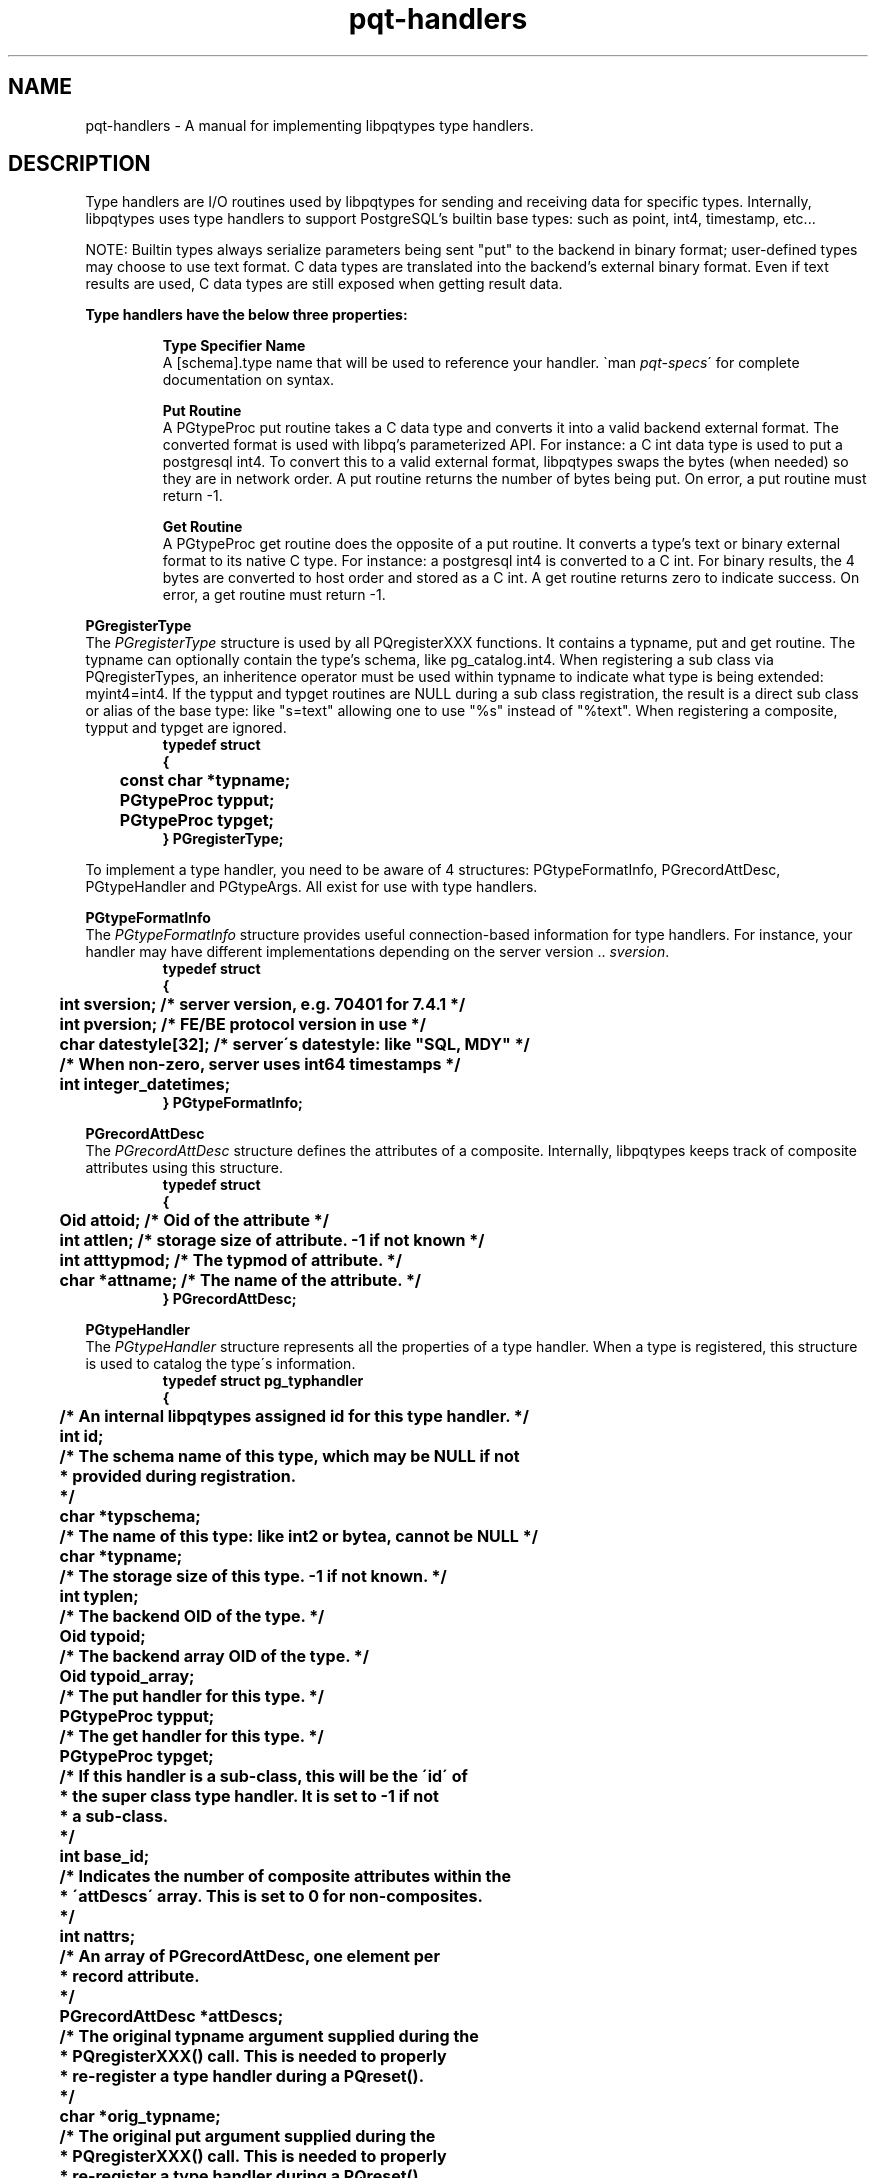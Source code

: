 .TH "pqt-handlers" 3 2011 "libpqtypes" "libpqtypes Manual"
.SH NAME
pqt-handlers \- A manual for implementing libpqtypes type handlers.
.SH DESCRIPTION
.LP
Type handlers are I/O routines used by libpqtypes for sending and receiving
data for specific types.  Internally, libpqtypes uses type handlers to support
PostgreSQL's builtin base types: such as point, int4, timestamp, etc...

NOTE: Builtin types always serialize parameters being sent "put" to the backend
in binary format; user-defined types may choose to use text format.  C data
types are translated into the backend's external binary format.  Even if text
results are used, C data types are still exposed when getting result data.

\fBType handlers have the below three properties:\fP
.LP
.RS
\fBType Specifier Name\fP
.br
A [schema].type name that will be used to reference your handler.
\`man \fIpqt-specs\fP\' for complete documentation on syntax.

\fBPut Routine\fP
.br
A PGtypeProc put routine takes a C data type and converts it into a valid backend
external format.  The converted format is used with libpq's parameterized
API.  For instance: a C int data type is used to put a postgresql int4.
To convert this to a valid external format, libpqtypes swaps the bytes
(when needed) so they are in network order.  A put routine returns the number
of bytes being put.  On error, a put routine must return -1.

\fBGet Routine\fP
.br
A PGtypeProc get routine does the opposite of a put routine.  It converts a
type's text or binary external format to its native C type.  For instance:
a postgresql int4 is converted to a C int.  For binary results, the 4 bytes
are converted to host order and stored as a C int.  A get routine returns zero
to indicate success.  On error, a get routine must return -1.
.RE

\fBPGregisterType\fP
.br
The \fIPGregisterType\fP structure is used by all PQregisterXXX functions.
It contains a typname, put and get routine.  The typname can optionally
contain the type's schema, like pg_catalog.int4.  When registering a
sub class via PQregisterTypes, an inheritence operator must be used
within typname to indicate what type is being extended: myint4=int4.  If the
typput and typget routines are NULL during a sub class registration, the
result is a direct sub class or alias of the base type: like "s=text"
allowing one to use "%s" instead of "%text".  When registering a composite,
typput and typget are ignored.
.nf
.RS
\fB
typedef struct
{
	const char *typname;
	PGtypeProc typput;
	PGtypeProc typget;
} PGregisterType;\fP
.RE
.fi

To implement a type handler, you need to be aware of 4 structures:
PGtypeFormatInfo, PGrecordAttDesc, PGtypeHandler and PGtypeArgs.  All exist
for use with type handlers.

\fBPGtypeFormatInfo\fP
.br
The \fIPGtypeFormatInfo\fP structure provides useful connection-based information for
type handlers.  For instance, your handler may have different implementations
depending on the server version .. \fIsversion\fP.
.nf
.RS
\fB
typedef struct
{
	int sversion;          /* server version, e.g. 70401 for 7.4.1 */
	int pversion;          /* FE/BE protocol version in use */
	char datestyle[32];    /* server\'s datestyle: like "SQL, MDY" */

	/* When non-zero, server uses int64 timestamps */
	int integer_datetimes;
} PGtypeFormatInfo;\fP
.RE
.fi

\fBPGrecordAttDesc\fP
.br
The \fIPGrecordAttDesc\fP structure defines the attributes of a composite.
Internally, libpqtypes keeps track of composite attributes using this structure.
.nf
.RS
\fB
typedef struct
{
	Oid attoid;    /* Oid of the attribute */
	int attlen;    /* storage size of attribute.  -1 if not known */
	int atttypmod; /* The typmod of attribute. */
	char *attname; /* The name of the attribute. */
} PGrecordAttDesc;\fP
.RE
.fi

\fBPGtypeHandler\fP
.br
The \fIPGtypeHandler\fP structure represents all the properties of a
type handler.  When a type is registered, this structure is used to catalog
the type\'s information.
.nf
.RS
\fB
typedef struct pg_typhandler
{
	/* An internal libpqtypes assigned id for this type handler. */
	int id;

	/* The schema name of this type, which may be NULL if not
	 * provided during registration.
	 */
	char *typschema;

	/* The name of this type: like int2 or bytea, cannot be NULL */
	char *typname;

	/* The storage size of this type.  -1 if not known. */
	int typlen;

	/* The backend OID of the type. */
	Oid typoid;

	/* The backend array OID of the type. */
	Oid typoid_array;

	/* The put handler for this type. */
	PGtypeProc typput;

	/* The get handler for this type. */
	PGtypeProc typget;

	/* If this handler is a sub-class, this will be the \'id\' of
	 * the super class type handler.  It is set to -1 if not
	 * a sub-class.
	 */
	int base_id;

	/* Indicates the number of composite attributes within the
	 * \'attDescs\' array.  This is set to 0 for non-composites.
	 */
	int nattrs;

	/* An array of PGrecordAttDesc, one element per
	 * record attribute.
	 */
	PGrecordAttDesc *attDescs;

	/* The original typname argument supplied during the
	 * PQregisterXXX() call.  This is needed to properly
	 * re-register a type handler during a PQreset().
	 */
	char *orig_typname;

	/* The original put argument supplied during the
	 * PQregisterXXX() call.  This is needed to properly
	 * re-register a type handler during a PQreset().
	 */
	PGtypeProc orig_typput;

	/* The original get argument supplied during the
	 * PQregisterXXX() call.  This is needed to properly
	 * re-register a type handler during a PQreset().
	 */
	PGtypeProc orig_typget;
} PGtypeHandler;
\fP
.RE
.fi

\fBPGtypeArgs\fP
.br
The \fIPGtypeArgs\fP structure is passed to all put and get handlers.  It
contains all values needed by type handlers.
.nf
.RS
\fB
struct pg_typeargs
{
	/* Indicates if this is a put or get operation. */
	int is_put;

	/* Formatting information. */
	const PGtypeFormatInfo *fmtinfo;

	/* Indicates if a request for a direct pointer was
	 * made, %text*.
	 */
	int is_ptr;

	/*
	 * When \fIis_put\fP is non-zero, set this to 1 for binary and 0 for
	 * text format.  It defaults to binary.  When \fIis_put\fP is 0, this
	 * indicates the field type PQftype of \fIget.field_num\fP.
	 */
	int format;

	/* An argument list.  Arguments should be retrieved with va_arg. */
	va_list ap;

	/* The position of this typname within a specifier
	 * string, 1-based.
	 */
	int typpos;

	/* Type handler for the specifier at typpos. */
	PGtypeHandler *typhandler;

	/*
	 * Report an error from within a handler.  This error message
	 * will show up in PQgeterror.
	 *
	 * This always returns -1 so one can report an error and return
	 * -1 from a handler in a single statement:
	 *
	 *   return args->errorf(args, "ERROR: %s", strerror(errno));
	 *
	 * errorf always prepends a small header
	 * "schema.typname[pos:num] - msg". For example, if the above
	 * failed within the int4 handler and typpos was 5, the
	 * resulting error message would be:
	 *
	 *   pg_catalog.int4[pos:5] - ERROR: Invalid argument
	 *
	 * errorf does not put any newlines in error message.
	 */
	int (*errorf)(PGtypeArgs *args, const char *format, ...);

	/* Used by type sub-class handlers.  When \fIis_put\fP is
	 * non-zero, a sub-class prepares type data and then calls
	 * super.  When \fIis_put\fP is zero, a sub-class first
	 * calls super to get the base class's deserialized value
	 * and can then convert it.
	 */
	int (*super)(PGtypeArgs *args, ...);

	/* This structure is used when \fIis_put\fP is non-zero. */
	struct
	{
		/* The PGparam structure passed to \fIPQputf\fP(). */
		PGparam *param;

		/* A buffer used to store the type's output format.  If
		 * more than 'outl' bytes are needed, see 'expandBuffer'.
		 * Normally data is copied to the out buffer, but it can
		 * also be pointed elsewhere: like a const string or static
		 * memory.  When repointing the out buffer, DO NOT use
		 * 'expandBuffer'.  Never use realloc on this buffer.
		 */
		char *out;

		/* The size in bytes of the 'out' buffer. If expandBuffer
		 * is used, this will reflect the new buffer length.
		 */
		int outl;

		/* Expands the 'out' buffer to 'new_len'.  If new_len is
		 * less than or equal to the current length 'outl', the
		 * expand request is ignored.  This behaves just like a
		 * realloc, existing data is copied to the new memory.
		 * You should never use realloc on the out buffer.
		 * Returns -1 on error and 0 for success.
		 */
		int (*expandBuffer)(PGtypeArgs *args, int new_len);

		/* internal use only. */
		char *__allocated_out;
	} put;

	/* This structure is used when \fIis_put\fP is zero. */
	struct
	{
		/* The PGresult passed to \fIPQgetf\fP().
		PGresult *result;

		/* The tuple number */
		int tup_num;

		/* the tuple field number. */
		int field_num;
	} get;
};\fP
.RE
.fi

.SH USER-DEFINED TYPES
.LP
User-defined types are extended base types in the backend.  They are not domains
or composites.  These types have their own input/output and send/recv functions
(normally written in C).  They normally include their own operator functions and
have an array oid.  For libpqtypes to make use of these types, especially for binary
puts and gets, a type handler must be registered.  This provides libpqtypes with a type
specifer, put and get routines for handling this type.

User-defined types are registered on a per connection basis and must exist on the
server.  If the type does not exist, the registration fails.  If no schema name is
provided during registration, the server's search path is used to resolve the
type's existence and fetch its oid.  If a schema name is provided during
registration, the search path is not used.

.SS User-defined type example
.LP
Assume there is a user-defined type named \'rgb\' in the \'graphics\' schema.  The
text output format is always in hex: \'#ff0000\' with a leading pound sign and
lowercase hex digits.  The external binary format is a sequence of three unsigned
bytes: r, g and b.  To use this type with libpqtypes, it must be registered.
.nf
.RS
\fB
/* register the rgb type */
PGregisterType type = {"graphics.rgb", rgb_put, rgb_get};
PQregisterTypes(conn, PQT_USERDEFINED, &type, 1, 0);

/* put an rgb */
rgb_t rgb = {218, 218, 218};
PGparam *param = PQparamCreate(conn);
PQputf(param, "%rgb", &rgb);

/* get an rgb from tuple 0 field 4 */
rgb_t rgb;
PQgetf(result, 0, "%graphics.rgb", 4, &rgb);

/* -------------------------------
 * EXAMPLE RGB IMPLEMENTATION
 */

#define hex2dec(v) (unsigned char)(((v) > '9') ? \
	((v) - 'a') + 10 : (v) - '0')

/* example rgb struct */
typedef struct
{
  unsigned char r;
  unsigned char b;
  unsigned char g;
} rgb_t;

/* RGB PGtypeProc handler - always puts in binary format */
int rgb_put(PGtypeArgs *args)
{
  unsigned char *out;
  rgb_t *rgb = va_arg(args->ap, rgb_t *);

  /* If rgb is NULL, put an SQL NULL value */
  if(!rgb)
  {
    args->put.out = NULL;
    return 0;
  }

  /* write the 3 bytes to the args out buffer */
  out = (unsigned char *)args->put.out;
  *out++ = rgb->r;
  *out++ = rgb->g;
  *out   = rgb->b;
  return 3; /* number of bytes the server should expect */
}

/* RGB PGtypeProc handler */
int rgb_get(PGtypeArgs *args)
{
  rgb_t *rgb = va_arg(args->ap, rgb_t *);
  char *value = PQgetvalue(args->get.result,
		args->get.tup_num, args->get.field_num);

  if(!rgb)
    return args->errorf(args, "rgb* cannot be NULL");

  /* text format: ex. \'#ff9966\' */
  if(PQfformat(args->format) == 0)
  {
    value++; /* skip the \'#\' sign */
    rgb->r = (hex2dec(value[0]) << 4) | hex2dec(value[1]);
    rgb->g = (hex2dec(value[2]) << 4) | hex2dec(value[3]);
    rgb->b = (hex2dec(value[4]) << 4) | hex2dec(value[5]);
    return 0;
  }

  /* binary format */
  rgb->r = (unsigned char)value[0];
  rgb->g = (unsigned char)value[1];
  rgb->b = (unsigned char)value[2];
  return 0;
}\fP
.RE
.fi

.SH TYPE SUB-CLASSING
.LP
Sub-classing a type means extending the put or get routines of a registered
type handler.  The idea came about from trying to provide a convention for
registering domains; which amounts to simple aliases to libpqtypes.
Domain/alias registration would look like this:
.nf
.RS
\fBPGregisterType type = {"myint4=pg_catalog.int4", NULL, NULL};
PQregisterTypes(conn, PQT_SUBCLASS, &type, 1, 0);\fP
.RE
.fi

The 'typname' member syntax is: [schema].type=[base_schema].base_type
(schema is optional).  No spaces are allowed unless contained within the schema
or type name, which would require double quoting the identifer.  By passing NULL
for both the put and get handlers, the base type's handlers are used.  Thus,
the result of the above is that "%myint4" and "%int4" behave identically.  But
what happens if a put or get handler is provided during an alias registration?
Is this useful functionality to applications?  The answer is sub-classing and
yes its useful.

By providing a put and get handler during alias registration, one has
effectively sub-classed the base type.  This is called sub-class registration.

By sub-classing a registered type, applications can now put and get data
using their own data structures.  The sub-class put and get routines handle
the dirty work of converting application structures to the base type's
structure.  When sub-classing, no oid lookup occurs with the server.  The
sub-class type is assumed to be application specific.  Sub-classes are
registered on a per connection basis, just like user-defined types.  The
reason for this is because the base type can be server-specific.

\fBBENEFITS\fP

1. Centralizes conversions from application data types to libpq data types
.br
2. Provides an easy all-inclusive interface for putting and getting values
.br
3. Allows applications to piggy-back off libpqtypes internal binary and text convertors
.br
4. Adds enormous flexiblity: (a few interesting ideas)
.br
  -- %socket: sub-class the inet get routine and return a connected sockfd.
.br
  -- %file: sub-class the text get routine and return a FILE* (text being a pathname)
.br
  -- %filemd5: sub-class the bytea put routine and supply a pathname that is used to
     md5 a file's contents, utlimately putting a 16 byte bytea.

It is impossible to consider all of the uses for type sub-classing.  The above
ideas are probably more extreme than common cases, such as taking an application
struct and converting it to what the base type expects.  But, the extreme cases
are possible when desired.

.SS Sub-class example
.LP
Assume you have an application that works with time_t epoch values a lot.  It
would be useful if you could define a %epoch type handler.  This avoids having
to convert a time_t to either a string or to a PGtimestamp (used by the timestamp &
timestamptz type handlers).  The problem is, to use the binary interface you would
have to know how to serialize a timestamp to send/recv it from the server.  If you
sub-class timestamptz, you can use PGtypeArgs.super to handle the dirty work.

\fB**NOTE:\fP %epoch is only an example, it is not part of libpqtypes nor being proposed.
The goal here is to demonstrate how to implement a type sub-class handler.  It is important
to note that %epoch will announce itself as a timestamptz to the backend.  So when using
%epoch, make sure the context allows a timestamptz.
.nf
.RS
\fB
/* we are going to register this under the \'pqt\' schema */
PGregisterType type = {"pqt.epoch=pg_catalog.timestamptz", epoch_put, epoch_get};
PQregisterTypes(conn, PQT_SUBCLASS, &type, 1, 0))

/* putting an epoch */
struct stat st;
if(stat("/home/foobar/archive.tgz", &st) == 0)
{
	PGparam *param = PQparamCreate(conn);
	PQputf(param, "%epoch", st.st_mtime);
	//....
}

/* getting an epoch value, using fully qualified type name */
struct utimbuf ut = {0, 0};
PQgetf(result, tup_num, "%pqt.epoch", field_num, &ut.modtime);

/* -------------------------------
 * EXAMPLE EPOCH SUB-CLASS IMPLEMENTATION
 */

/* convert a time_t to a PGtimestamp and call args->super() */
int epoch_put(PGtypeArgs *args)
{
	struct tm *tm;
	PGtimestamp ts;
	time_t t = va_arg(args->ap, time_t);

	tm = localtime(&t);
	ts.date.isbc   = 0;
	ts.date.year   = tm->tm_year + 1900; /* always 4-digit year */
	ts.date.mon    = tm->tm_mon;
	ts.date.mday   = tm->tm_mday;
	ts.time.hour   = tm->tm_hour;
	ts.time.min    = tm->tm_min;
	ts.time.sec    = tm->tm_sec;
	ts.time.usec   = 0;
	ts.time.gmtoff = tm->tm_gmtoff;

	/* Internally, this calls the base type\'s put routine
	 * (the super class).  In this case, the super class
	 * expects a PGtimestamp as input.  The super function
	 * returns whatever the base type\'s put routine returns
	 * (which for all puts is the byte count or -1 on error).
	 */
	return args->super(args, &ts);
}

/* Calls args->super() to get a PGtimestamp and then converts
 * it to a time_t value.
 */
int epoch_get(PGtypeArgs *args)
{
	PGtimestamp ts;
	time_t *t = va_arg(args->ap, time_t *);

	if(!t)
		return args->errorf(args, "time_t* cannot be NULL");

	/* zero user bits */
	*t = 0;

	/* Internally, this calls the base type\'s get routine,
	 * which returns 0 or -1 on error.
	 */
	if(args->super(args, &ts) == -1)
		return -1; /* args->errorf called by super already */

	/* Since PGtimestamp contains an epoch member, we can
	 * just copy that value rather than calling mktime().
	 */
	*t = (time_t)ts.epoch;
	return 0;
}
\fP
.RE
.fi

.SH COMPOSITES
.LP
To get and put composites, they must be registered.  During registration,
information about the composite type, likes its OID and attributes, are looked
up in the backend.  The composite must exist or the registration fails.
Do a \`man \fIpqt-composites(3)\fP\' for a more information about composites.

Registering a composite type:
.nf
.RS
\fB
CREATE TYPE simple AS (a int4, t text);
PGregisterType type = {"simple", NULL, NULL};
PQregisterTypes(conn, PQT_COMPOSITE, &type, 1, 0);\fP
.RE
.fi

*) The put and get routines must be NULL, composites cannot be sub-classed
.br
*) The provided name cannot resolve to the backend\'s RECORDOID
.br
*) The composite must exist at "conn"
.br
*) If no schema name is provided, the composite must be within the backend\'s search path.

During registration of a composite, the below information is retreived from the backend:

*) Oid of the composite type
.br
*) Array Oid of the composite type
.br
*) Type len of the compsoite type, PQfsize

For each composite attribute:

*) Oid of the attribute
.br
*) Name of the attribute
.br
*) Type len of the attribute, PQfsize
.br
*) The typmod of the attribute, PQfmod

.SH EXAMPLES
.LP
None.
.SH AUTHOR
.LP
A contribution of eSilo, LLC. for the PostgreSQL Database Management System.
Written by Andrew Chernow and Merlin Moncure.
.SH REPORTING BUGS
.LP
Report bugs to <libpqtypes@esilo.com>.
.SH COPYRIGHT
.LP
Copyright (c) 2011 eSilo, LLC. All rights reserved.
.br
This is free software; see the source for copying conditions.
There is NO warranty; not even for MERCHANTABILITY or  FITNESS
FOR A PARTICULAR PURPOSE.
.SH SEE ALSO
.LP
\fIPQregisterTypes\fP(), \fIPQregisterResult\fP()
